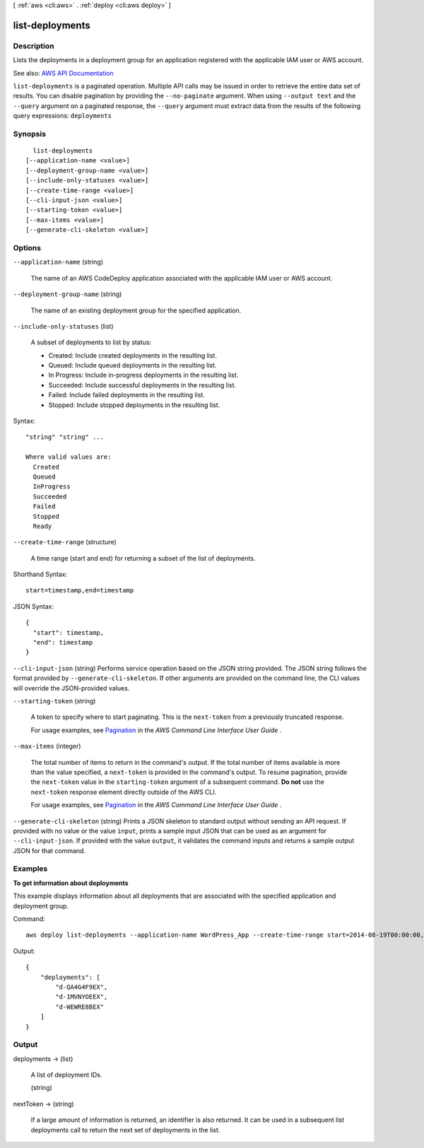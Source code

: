 [ :ref:`aws <cli:aws>` . :ref:`deploy <cli:aws deploy>` ]

.. _cli:aws deploy list-deployments:


****************
list-deployments
****************



===========
Description
===========



Lists the deployments in a deployment group for an application registered with the applicable IAM user or AWS account.



See also: `AWS API Documentation <https://docs.aws.amazon.com/goto/WebAPI/codedeploy-2014-10-06/ListDeployments>`_


``list-deployments`` is a paginated operation. Multiple API calls may be issued in order to retrieve the entire data set of results. You can disable pagination by providing the ``--no-paginate`` argument.
When using ``--output text`` and the ``--query`` argument on a paginated response, the ``--query`` argument must extract data from the results of the following query expressions: ``deployments``


========
Synopsis
========

::

    list-deployments
  [--application-name <value>]
  [--deployment-group-name <value>]
  [--include-only-statuses <value>]
  [--create-time-range <value>]
  [--cli-input-json <value>]
  [--starting-token <value>]
  [--max-items <value>]
  [--generate-cli-skeleton <value>]




=======
Options
=======

``--application-name`` (string)


  The name of an AWS CodeDeploy application associated with the applicable IAM user or AWS account.

  

``--deployment-group-name`` (string)


  The name of an existing deployment group for the specified application.

  

``--include-only-statuses`` (list)


  A subset of deployments to list by status:

   

   
  * Created: Include created deployments in the resulting list. 
   
  * Queued: Include queued deployments in the resulting list. 
   
  * In Progress: Include in-progress deployments in the resulting list. 
   
  * Succeeded: Include successful deployments in the resulting list. 
   
  * Failed: Include failed deployments in the resulting list. 
   
  * Stopped: Include stopped deployments in the resulting list. 
   

  



Syntax::

  "string" "string" ...

  Where valid values are:
    Created
    Queued
    InProgress
    Succeeded
    Failed
    Stopped
    Ready





``--create-time-range`` (structure)


  A time range (start and end) for returning a subset of the list of deployments.

  



Shorthand Syntax::

    start=timestamp,end=timestamp




JSON Syntax::

  {
    "start": timestamp,
    "end": timestamp
  }



``--cli-input-json`` (string)
Performs service operation based on the JSON string provided. The JSON string follows the format provided by ``--generate-cli-skeleton``. If other arguments are provided on the command line, the CLI values will override the JSON-provided values.

``--starting-token`` (string)
 

  A token to specify where to start paginating. This is the ``next-token`` from a previously truncated response.

   

  For usage examples, see `Pagination <https://docs.aws.amazon.com/cli/latest/userguide/pagination.html>`_ in the *AWS Command Line Interface User Guide* .

   

``--max-items`` (integer)
 

  The total number of items to return in the command's output. If the total number of items available is more than the value specified, a ``next-token`` is provided in the command's output. To resume pagination, provide the ``next-token`` value in the ``starting-token`` argument of a subsequent command. **Do not** use the ``next-token`` response element directly outside of the AWS CLI.

   

  For usage examples, see `Pagination <https://docs.aws.amazon.com/cli/latest/userguide/pagination.html>`_ in the *AWS Command Line Interface User Guide* .

   

``--generate-cli-skeleton`` (string)
Prints a JSON skeleton to standard output without sending an API request. If provided with no value or the value ``input``, prints a sample input JSON that can be used as an argument for ``--cli-input-json``. If provided with the value ``output``, it validates the command inputs and returns a sample output JSON for that command.



========
Examples
========

**To get information about deployments**

This example displays information about all deployments that are associated with the specified application and deployment group.

Command::

  aws deploy list-deployments --application-name WordPress_App --create-time-range start=2014-08-19T00:00:00,end=2014-08-20T00:00:00 --deployment-group-name WordPress_DG --include-only-statuses Failed

Output::

  {
      "deployments": [
          "d-QA4G4F9EX",
          "d-1MVNYOEEX",
          "d-WEWRE8BEX"
      ]
  }

======
Output
======

deployments -> (list)

  

  A list of deployment IDs.

  

  (string)

    

    

  

nextToken -> (string)

  

  If a large amount of information is returned, an identifier is also returned. It can be used in a subsequent list deployments call to return the next set of deployments in the list.

  

  

